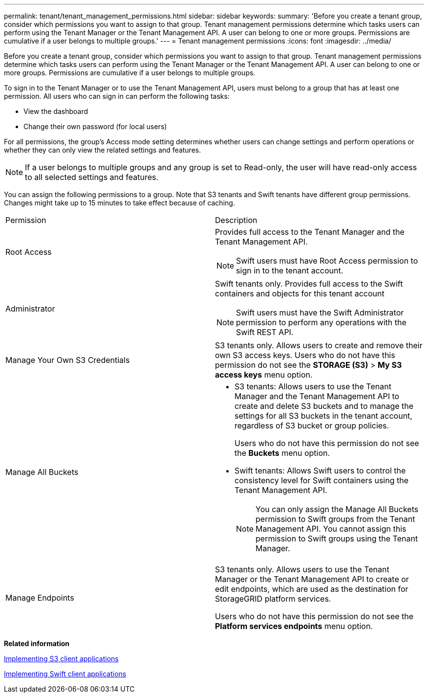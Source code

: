 ---
permalink: tenant/tenant_management_permissions.html
sidebar: sidebar
keywords: 
summary: 'Before you create a tenant group, consider which permissions you want to assign to that group. Tenant management permissions determine which tasks users can perform using the Tenant Manager or the Tenant Management API. A user can belong to one or more groups. Permissions are cumulative if a user belongs to multiple groups.'
---
= Tenant management permissions
:icons: font
:imagesdir: ../media/

[.lead]
Before you create a tenant group, consider which permissions you want to assign to that group. Tenant management permissions determine which tasks users can perform using the Tenant Manager or the Tenant Management API. A user can belong to one or more groups. Permissions are cumulative if a user belongs to multiple groups.

To sign in to the Tenant Manager or to use the Tenant Management API, users must belong to a group that has at least one permission. All users who can sign in can perform the following tasks:

* View the dashboard
* Change their own password (for local users)

For all permissions, the group's Access mode setting determines whether users can change settings and perform operations or whether they can only view the related settings and features.

NOTE: If a user belongs to multiple groups and any group is set to Read-only, the user will have read-only access to all selected settings and features.

You can assign the following permissions to a group. Note that S3 tenants and Swift tenants have different group permissions. Changes might take up to 15 minutes to take effect because of caching.

|===
| Permission| Description
a|
Root Access

a|
Provides full access to the Tenant Manager and the Tenant Management API.

NOTE: Swift users must have Root Access permission to sign in to the tenant account.

a|
Administrator

a|
Swift tenants only. Provides full access to the Swift containers and objects for this tenant account

NOTE: Swift users must have the Swift Administrator permission to perform any operations with the Swift REST API.

a|
Manage Your Own S3 Credentials

a|
S3 tenants only. Allows users to create and remove their own S3 access keys. Users who do not have this permission do not see the *STORAGE (S3)* > *My S3 access keys* menu option.

a|
Manage All Buckets

a|

* S3 tenants: Allows users to use the Tenant Manager and the Tenant Management API to create and delete S3 buckets and to manage the settings for all S3 buckets in the tenant account, regardless of S3 bucket or group policies.
+
Users who do not have this permission do not see the *Buckets* menu option.

* Swift tenants: Allows Swift users to control the consistency level for Swift containers using the Tenant Management API.
+
NOTE: You can only assign the Manage All Buckets permission to Swift groups from the Tenant Management API. You cannot assign this permission to Swift groups using the Tenant Manager.

a|
Manage Endpoints

a|
S3 tenants only. Allows users to use the Tenant Manager or the Tenant Management API to create or edit endpoints, which are used as the destination for StorageGRID platform services.

Users who do not have this permission do not see the *Platform services endpoints* menu option.

|===
*Related information*

http://docs.netapp.com/sgws-115/topic/com.netapp.doc.sg-s3/home.html[Implementing S3 client applications]

http://docs.netapp.com/sgws-115/topic/com.netapp.doc.sg-swift/home.html[Implementing Swift client applications]
